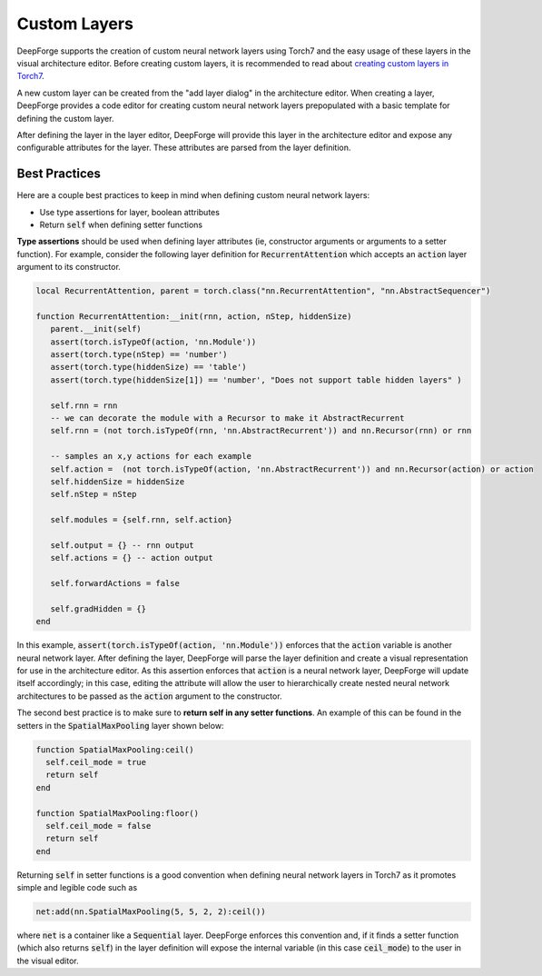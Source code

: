 Custom Layers
=============

DeepForge supports the creation of custom neural network layers using Torch7 and the easy usage of these layers in the visual architecture editor. Before creating custom layers, it is recommended to read about `creating custom layers in Torch7 <http://torch.ch/docs/developer-docs.html>`_.

A new custom layer can be created from the "add layer dialog" in the architecture editor. When creating a layer, DeepForge provides a code editor for creating custom neural network layers prepopulated with a basic template for defining the custom layer.

After defining the layer in the layer editor, DeepForge will provide this layer in the architecture editor and expose any configurable attributes for the layer. These attributes are parsed from the layer definition.

.. Provide an example of the parsing: TODO

Best Practices
--------------
Here are a couple best practices to keep in mind when defining custom neural network layers:

-  Use type assertions for layer, boolean attributes

-  Return :code:`self` when defining setter functions

**Type assertions** should be used when defining layer attributes (ie, constructor arguments or arguments to a setter function). For example, consider the following layer definition for :code:`RecurrentAttention` which accepts an :code:`action` layer argument to its constructor.

.. code-block:: lua

    local RecurrentAttention, parent = torch.class("nn.RecurrentAttention", "nn.AbstractSequencer")

    function RecurrentAttention:__init(rnn, action, nStep, hiddenSize)
       parent.__init(self)
       assert(torch.isTypeOf(action, 'nn.Module'))
       assert(torch.type(nStep) == 'number')
       assert(torch.type(hiddenSize) == 'table')
       assert(torch.type(hiddenSize[1]) == 'number', "Does not support table hidden layers" )
       
       self.rnn = rnn
       -- we can decorate the module with a Recursor to make it AbstractRecurrent
       self.rnn = (not torch.isTypeOf(rnn, 'nn.AbstractRecurrent')) and nn.Recursor(rnn) or rnn
       
       -- samples an x,y actions for each example
       self.action =  (not torch.isTypeOf(action, 'nn.AbstractRecurrent')) and nn.Recursor(action) or action 
       self.hiddenSize = hiddenSize
       self.nStep = nStep
       
       self.modules = {self.rnn, self.action}
       
       self.output = {} -- rnn output
       self.actions = {} -- action output
       
       self.forwardActions = false
       
       self.gradHidden = {}
    end

In this example, :code:`assert(torch.isTypeOf(action, 'nn.Module'))` enforces that the :code:`action` variable is another neural network layer. After defining the layer, DeepForge will parse the layer definition and create a visual representation for use in the architecture editor. As this assertion enforces that :code:`action` is a neural network layer, DeepForge will update itself accordingly; in this case, editing the attribute will allow the user to hierarchically create nested neural network architectures to be passed as the :code:`action` argument to the constructor.

The second best practice is to make sure to **return self in any setter functions**. An example of this can be found in the setters in the :code:`SpatialMaxPooling` layer shown below:

.. code-block:: lua

    function SpatialMaxPooling:ceil()
      self.ceil_mode = true
      return self
    end

    function SpatialMaxPooling:floor()
      self.ceil_mode = false
      return self
    end

Returning :code:`self` in setter functions is a good convention when defining neural network layers in Torch7 as it promotes simple and legible code such as

.. code-block:: lua

    net:add(nn.SpatialMaxPooling(5, 5, 2, 2):ceil())

where :code:`net` is a container like a :code:`Sequential` layer. DeepForge enforces this convention and, if it finds a setter function (which also returns :code:`self`) in the layer definition will expose the internal variable (in this case :code:`ceil_mode`) to the user in the visual editor.

